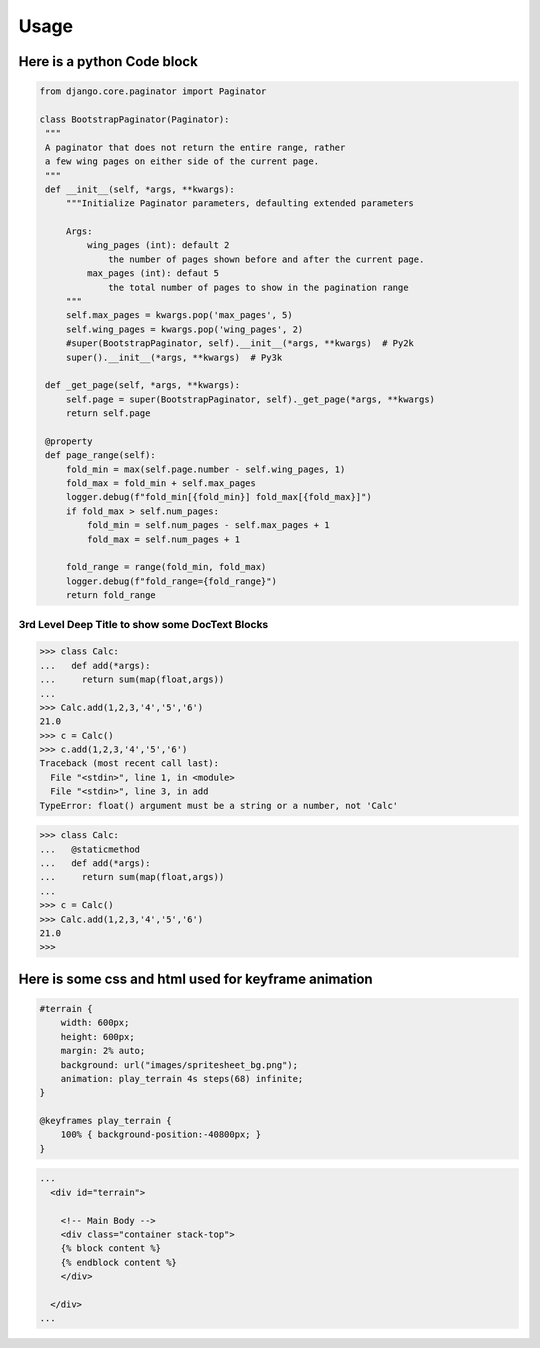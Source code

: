 Usage
==========

Here is a python Code block
---------------------------

.. code:: python

   from django.core.paginator import Paginator 

   class BootstrapPaginator(Paginator):
    """
    A paginator that does not return the entire range, rather
    a few wing pages on either side of the current page.
    """
    def __init__(self, *args, **kwargs):
        """Initialize Paginator parameters, defaulting extended parameters

        Args:
            wing_pages (int): default 2
                the number of pages shown before and after the current page.
            max_pages (int): defaut 5
                the total number of pages to show in the pagination range
        """
        self.max_pages = kwargs.pop('max_pages', 5)
        self.wing_pages = kwargs.pop('wing_pages', 2)
        #super(BootstrapPaginator, self).__init__(*args, **kwargs)  # Py2k
        super().__init__(*args, **kwargs)  # Py3k

    def _get_page(self, *args, **kwargs):
        self.page = super(BootstrapPaginator, self)._get_page(*args, **kwargs)
        return self.page

    @property
    def page_range(self):
        fold_min = max(self.page.number - self.wing_pages, 1)
        fold_max = fold_min + self.max_pages
        logger.debug(f"fold_min[{fold_min}] fold_max[{fold_max}]")
        if fold_max > self.num_pages:
            fold_min = self.num_pages - self.max_pages + 1
            fold_max = self.num_pages + 1

        fold_range = range(fold_min, fold_max)
        logger.debug(f"fold_range={fold_range}")
        return fold_range


3rd Level Deep Title to show some DocText Blocks
````````````````````````````````````````````````

>>> class Calc:
...   def add(*args):
...     return sum(map(float,args))
...
>>> Calc.add(1,2,3,'4','5','6')
21.0
>>> c = Calc()
>>> c.add(1,2,3,'4','5','6')
Traceback (most recent call last):
  File "<stdin>", line 1, in <module>
  File "<stdin>", line 3, in add
TypeError: float() argument must be a string or a number, not 'Calc'

>>> class Calc:
...   @staticmethod
...   def add(*args):
...     return sum(map(float,args))
...
>>> c = Calc()
>>> Calc.add(1,2,3,'4','5','6')
21.0
>>>




Here is some css and html used for keyframe animation
-----------------------------------------------------

.. code:: css

    #terrain {
        width: 600px;
        height: 600px;
        margin: 2% auto;
        background: url("images/spritesheet_bg.png");
        animation: play_terrain 4s steps(68) infinite;
    }

    @keyframes play_terrain {
        100% { background-position:-40800px; }
    }

.. code:: html
    
    ...
      <div id="terrain">

        <!-- Main Body -->
        <div class="container stack-top">
        {% block content %}
        {% endblock content %}
        </div>

      </div>
    ...


